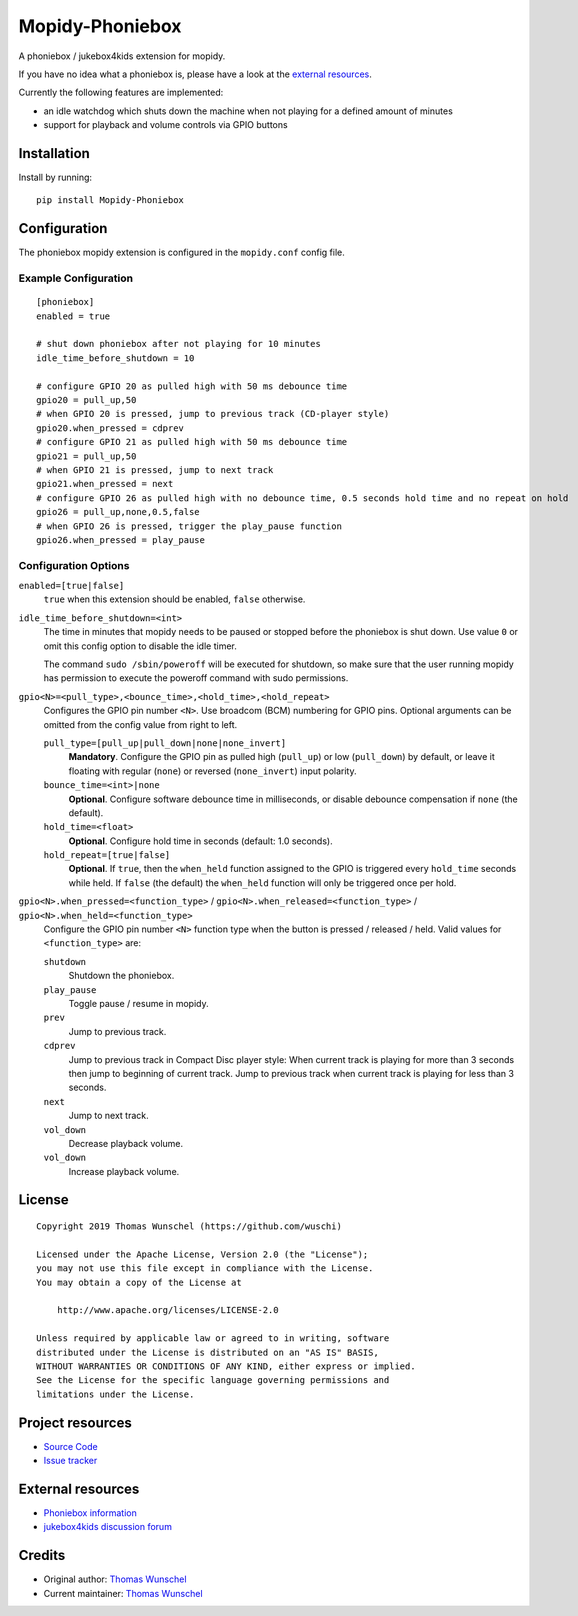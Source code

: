 ****************************
Mopidy-Phoniebox
****************************

A phoniebox / jukebox4kids extension for mopidy.

If you have no idea what a phoniebox is, please have a look at the `external resources <#external-resources>`__.

Currently the following features are implemented:

- an idle watchdog which shuts down the machine when not playing for a defined amount of minutes
- support for playback and volume controls via GPIO buttons

Installation
============

Install by running::

        pip install Mopidy-Phoniebox

Configuration
=============

The phoniebox mopidy extension is configured in the ``mopidy.conf`` config file.

Example Configuration
---------------------
::

        [phoniebox]
        enabled = true

        # shut down phoniebox after not playing for 10 minutes
        idle_time_before_shutdown = 10

        # configure GPIO 20 as pulled high with 50 ms debounce time
        gpio20 = pull_up,50
        # when GPIO 20 is pressed, jump to previous track (CD-player style)
        gpio20.when_pressed = cdprev
        # configure GPIO 21 as pulled high with 50 ms debounce time
        gpio21 = pull_up,50
        # when GPIO 21 is pressed, jump to next track
        gpio21.when_pressed = next
        # configure GPIO 26 as pulled high with no debounce time, 0.5 seconds hold time and no repeat on hold
        gpio26 = pull_up,none,0.5,false
        # when GPIO 26 is pressed, trigger the play_pause function
        gpio26.when_pressed = play_pause

Configuration Options
---------------------

``enabled=[true|false]``
    ``true`` when this extension should be enabled, ``false`` otherwise.

``idle_time_before_shutdown=<int>``
    The time in minutes that mopidy needs to be paused or stopped before the phoniebox is shut down. Use value ``0`` or omit this config option to disable the idle timer. 

    The command ``sudo /sbin/poweroff`` will be executed for shutdown, so make sure that the user running mopidy has permission to execute the poweroff command with sudo permissions.

``gpio<N>=<pull_type>,<bounce_time>,<hold_time>,<hold_repeat>``
    Configures the GPIO pin number ``<N>``. Use broadcom (BCM) numbering for GPIO pins. Optional arguments can be omitted from the config value from right to left.

    ``pull_type=[pull_up|pull_down|none|none_invert]``
        **Mandatory**. Configure the GPIO pin as pulled high (``pull_up``) or low (``pull_down``) by default, or leave it floating with regular (``none``) or reversed (``none_invert``) input polarity.

    ``bounce_time=<int>|none``
        **Optional**. Configure software debounce time in milliseconds, or disable debounce compensation if ``none`` (the default).

    ``hold_time=<float>``
        **Optional**. Configure hold time in seconds (default: 1.0 seconds).

    ``hold_repeat=[true|false]``
        **Optional**. If ``true``, then the ``when_held`` function assigned to the GPIO is triggered every ``hold_time`` seconds while held. If ``false`` (the default) the ``when_held`` function will only be triggered once per hold.

``gpio<N>.when_pressed=<function_type>`` / ``gpio<N>.when_released=<function_type>`` / ``gpio<N>.when_held=<function_type>``
    Configure the GPIO pin number ``<N>`` function type when the button is pressed / released / held. Valid values for ``<function_type>`` are:

    ``shutdown``
        Shutdown the phoniebox.

    ``play_pause``
        Toggle pause / resume in mopidy.

    ``prev``
        Jump to previous track.

    ``cdprev``
        Jump to previous track in Compact Disc player style: When current track is playing for more than 3 seconds then jump to beginning of current track. Jump to previous track when current track is playing for less than 3 seconds.

    ``next``
        Jump to next track.

    ``vol_down``
        Decrease playback volume.

    ``vol_down``
        Increase playback volume.


License
=============
::

  Copyright 2019 Thomas Wunschel (https://github.com/wuschi)

  Licensed under the Apache License, Version 2.0 (the "License");
  you may not use this file except in compliance with the License.
  You may obtain a copy of the License at

      http://www.apache.org/licenses/LICENSE-2.0

  Unless required by applicable law or agreed to in writing, software
  distributed under the License is distributed on an "AS IS" BASIS,
  WITHOUT WARRANTIES OR CONDITIONS OF ANY KIND, either express or implied.
  See the License for the specific language governing permissions and
  limitations under the License.

.. _projectresources:

Project resources
=================

- `Source Code <https://github.com/wuschi/mopidy-phoniebox>`__
- `Issue tracker <https://github.com/wuschi/mopidy-phoniebox/issues>`__
 
External resources
==================

- `Phoniebox information <http://phoniebox.de>`__
- `jukebox4kids discussion forum <https://forum-raspberrypi.de/forum/thread/13144-projekt-jukebox4kids-jukebox-fuer-kinder/>`__

Credits
=======

- Original author: `Thomas Wunschel <https://github.com/wuschi>`__
- Current maintainer: `Thomas Wunschel <https://github.com/wuschi>`__


